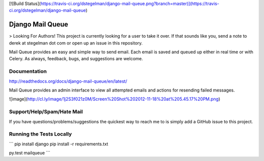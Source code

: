 [![Build Status](https://travis-ci.org/dstegelman/django-mail-queue.png?branch=master)](https://travis-ci.org/dstegelman/django-mail-queue)

Django Mail Queue
=================

> Looking For Authors!  This project is currently looking for a user to take it over.  If that sounds like you, send a note to derek at stegelman dot com or open up an issue in this repository.

Mail Queue provides an easy and simple way to send email.  Each email is saved and queued up either in
real time or with Celery.  As always, feedback, bugs, and suggestions are welcome.

Documentation
-------------

http://readthedocs.org/docs/django-mail-queue/en/latest/

Mail Queue provides an admin interface to view all attempted emails and actions for resending failed messages.

![image](http://cl.ly/image/1j2S3f021z0M/Screen%20Shot%202012-11-18%20at%205.45.17%20PM.png)


Support/Help/Spam/Hate Mail
---------------------------

If you have questions/problems/suggestions the quickest way to reach me to is simply add a GitHub issue to this project.

Running the Tests Locally
-------------------------

```
pip install django
pip install -r requirements.txt

py.test mailqueue
```


